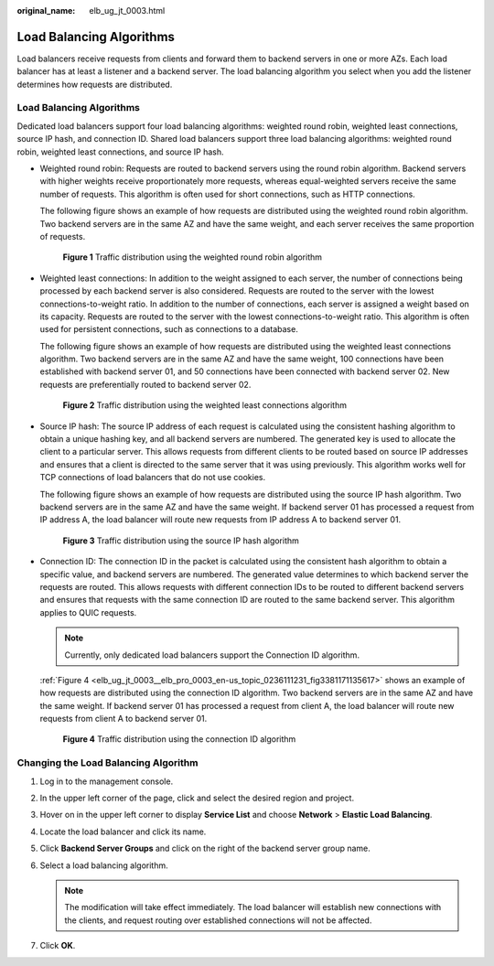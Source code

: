 :original_name: elb_ug_jt_0003.html

.. _elb_ug_jt_0003:

Load Balancing Algorithms
=========================

Load balancers receive requests from clients and forward them to backend servers in one or more AZs. Each load balancer has at least a listener and a backend server. The load balancing algorithm you select when you add the listener determines how requests are distributed.


Load Balancing Algorithms
-------------------------

Dedicated load balancers support four load balancing algorithms: weighted round robin, weighted least connections, source IP hash, and connection ID. Shared load balancers support three load balancing algorithms: weighted round robin, weighted least connections, and source IP hash.

-  Weighted round robin: Requests are routed to backend servers using the round robin algorithm. Backend servers with higher weights receive proportionately more requests, whereas equal-weighted servers receive the same number of requests. This algorithm is often used for short connections, such as HTTP connections.

   The following figure shows an example of how requests are distributed using the weighted round robin algorithm. Two backend servers are in the same AZ and have the same weight, and each server receives the same proportion of requests.


   .. figure:: /_static/images/en-us_image_0000001160373426.png
      :alt: **Figure 1** Traffic distribution using the weighted round robin algorithm

      **Figure 1** Traffic distribution using the weighted round robin algorithm

-  Weighted least connections: In addition to the weight assigned to each server, the number of connections being processed by each backend server is also considered. Requests are routed to the server with the lowest connections-to-weight ratio. In addition to the number of connections, each server is assigned a weight based on its capacity. Requests are routed to the server with the lowest connections-to-weight ratio. This algorithm is often used for persistent connections, such as connections to a database.

   The following figure shows an example of how requests are distributed using the weighted least connections algorithm. Two backend servers are in the same AZ and have the same weight, 100 connections have been established with backend server 01, and 50 connections have been connected with backend server 02. New requests are preferentially routed to backend server 02.


   .. figure:: /_static/images/en-us_image_0000001160533378.png
      :alt: **Figure 2** Traffic distribution using the weighted least connections algorithm

      **Figure 2** Traffic distribution using the weighted least connections algorithm

-  Source IP hash: The source IP address of each request is calculated using the consistent hashing algorithm to obtain a unique hashing key, and all backend servers are numbered. The generated key is used to allocate the client to a particular server. This allows requests from different clients to be routed based on source IP addresses and ensures that a client is directed to the same server that it was using previously. This algorithm works well for TCP connections of load balancers that do not use cookies.

   The following figure shows an example of how requests are distributed using the source IP hash algorithm. Two backend servers are in the same AZ and have the same weight. If backend server 01 has processed a request from IP address A, the load balancer will route new requests from IP address A to backend server 01.


   .. figure:: /_static/images/en-us_image_0000001205974859.png
      :alt: **Figure 3** Traffic distribution using the source IP hash algorithm

      **Figure 3** Traffic distribution using the source IP hash algorithm

-  Connection ID: The connection ID in the packet is calculated using the consistent hash algorithm to obtain a specific value, and backend servers are numbered. The generated value determines to which backend server the requests are routed. This allows requests with different connection IDs to be routed to different backend servers and ensures that requests with the same connection ID are routed to the same backend server. This algorithm applies to QUIC requests.

   .. note::

      Currently, only dedicated load balancers support the Connection ID algorithm.

   :ref:`Figure 4 <elb_ug_jt_0003__elb_pro_0003_en-us_topic_0236111231_fig3381171135617>` shows an example of how requests are distributed using the connection ID algorithm. Two backend servers are in the same AZ and have the same weight. If backend server 01 has processed a request from client A, the load balancer will route new requests from client A to backend server 01.

   .. _elb_ug_jt_0003__elb_pro_0003_en-us_topic_0236111231_fig3381171135617:

   .. figure:: /_static/images/en-us_image_0000001205894887.png
      :alt: **Figure 4** Traffic distribution using the connection ID algorithm

      **Figure 4** Traffic distribution using the connection ID algorithm

Changing the Load Balancing Algorithm
-------------------------------------

#. Log in to the management console.
#. In the upper left corner of the page, click |image1| and select the desired region and project.
#. Hover on |image2| in the upper left corner to display **Service List** and choose **Network** > **Elastic Load Balancing**.
#. Locate the load balancer and click its name.
#. Click **Backend Server Groups** and click |image3| on the right of the backend server group name.
#. Select a load balancing algorithm.

   .. note::

      The modification will take effect immediately. The load balancer will establish new connections with the clients, and request routing over established connections will not be affected.

#. Click **OK**.

.. |image1| image:: /_static/images/en-us_image_0000001211126503.png
.. |image2| image:: /_static/images/en-us_image_0000001417088430.png
.. |image3| image:: /_static/images/en-us_image_0000001205813423.png

